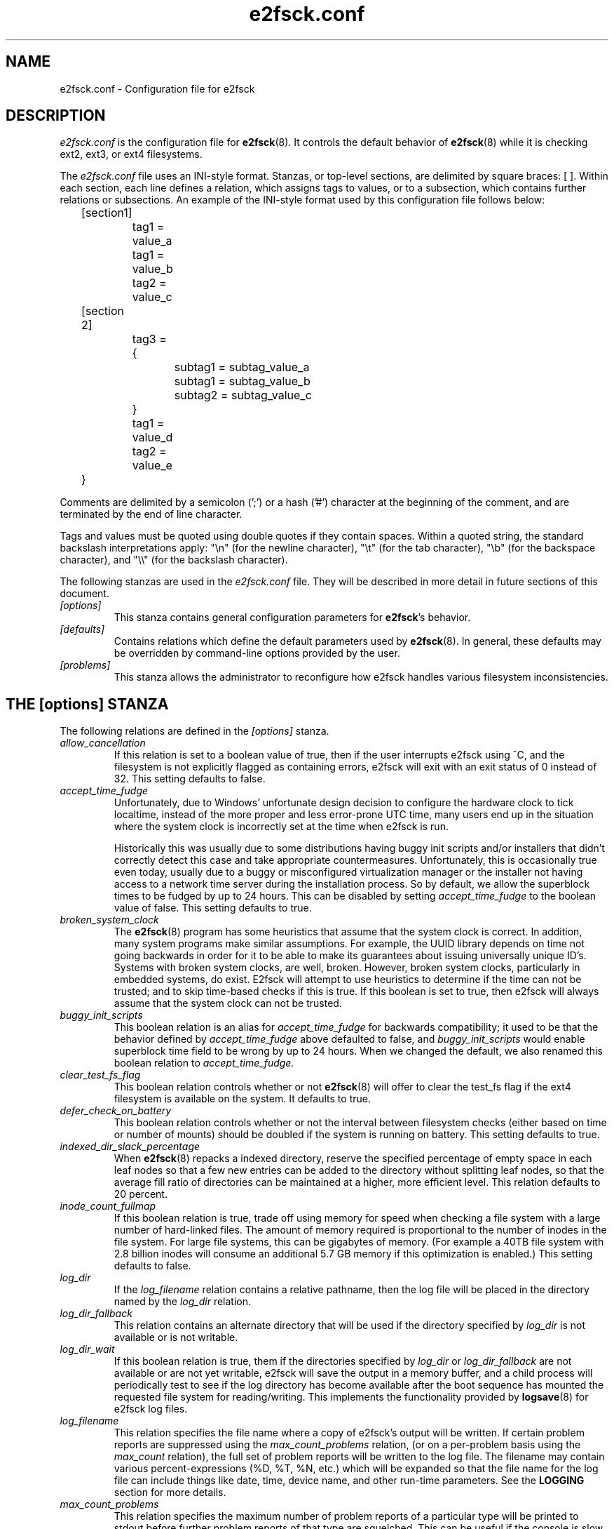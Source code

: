 .\" -*- nroff -*-
.\" Copyright 2006 by Theodore Ts'o.  All Rights Reserved.
.\" This file may be copied under the terms of the GNU Public License.
.\"
.TH e2fsck.conf 5 "December 2018" "E2fsprogs version 1.44.5"
.SH NAME
e2fsck.conf \- Configuration file for e2fsck
.SH DESCRIPTION
.I e2fsck.conf
is the configuration file for
.BR e2fsck (8).
It controls the default behavior of
.BR e2fsck (8)
while it is checking ext2, ext3, or ext4 filesystems.
.PP
The
.I e2fsck.conf
file uses an INI-style format.  Stanzas, or top-level sections, are
delimited by square braces: [ ].  Within each section, each line
defines a relation, which assigns tags to values, or to a subsection,
which contains further relations or subsections.
.\" Tags can be assigned multiple values
An example of the INI-style format used by this configuration file
follows below:
.P
	[section1]
.br
		tag1 = value_a
.br
		tag1 = value_b
.br
		tag2 = value_c
.P
	[section 2]
.br
		tag3 = {
.br
			subtag1 = subtag_value_a
.br
			subtag1 = subtag_value_b
.br
			subtag2 = subtag_value_c
.br
		}
.br
		tag1 = value_d
.br
		tag2 = value_e
.br
	}
.P
Comments are delimited by a semicolon (';') or a hash ('#') character
at the beginning of the comment, and are terminated by the end of
line character.
.P
Tags and values must be quoted using double quotes if they contain
spaces.  Within a quoted string, the standard backslash interpretations
apply: "\en" (for the newline character),
"\et" (for the tab character), "\eb" (for the backspace character),
and "\e\e" (for the backslash character).
.P
The following stanzas are used in the
.I e2fsck.conf
file.  They will be described in more detail in future sections of this
document.
.TP
.I [options]
This stanza contains general configuration parameters for
.BR e2fsck 's
behavior.
.TP
.I [defaults]
Contains relations which define the default parameters used by
.BR e2fsck (8).
In general, these defaults may be overridden by command-line options
provided by the user.
.TP
.I [problems]
This stanza allows the administrator to reconfigure how e2fsck handles
various filesystem inconsistencies.
.\".TP
.\".I [scratch_files]
.\"This stanza controls when e2fsck will attempt to use
.\"scratch files to reduce the need for memory.
.SH THE [options] STANZA
The following relations are defined in the
.I [options]
stanza.
.TP
.I allow_cancellation
If this relation is set to a boolean value of true, then if the user
interrupts e2fsck using ^C, and the filesystem is not explicitly flagged
as containing errors, e2fsck will exit with an exit status of 0 instead
of 32.  This setting defaults to false.
.TP
.I accept_time_fudge
Unfortunately, due to Windows' unfortunate design decision
to configure the hardware clock to tick localtime, instead
of the more proper and less error-prone UTC time, many
users end up in the situation where the system clock is
incorrectly set at the time when e2fsck is run.
.IP
Historically this was usually due to some distributions
having buggy init scripts and/or installers that didn't
correctly detect this case and take appropriate
countermeasures.  Unfortunately, this is occasionally
true even today, usually due to a
buggy or misconfigured virtualization manager or the
installer not having access to a network time server
during the installation process.  So by default, we allow
the superblock times to be fudged by up to 24 hours.
This can be disabled by setting
.I accept_time_fudge
to the
boolean value of false.  This setting defaults to true.
.TP
.I broken_system_clock
The
.BR e2fsck (8)
program has some heuristics that assume that the system clock is
correct.  In addition, many system programs make similar assumptions.
For example, the UUID library depends on time not going backwards in
order for it to be able to make its guarantees about issuing universally
unique ID's.  Systems with broken system clocks, are well, broken.
However, broken system clocks, particularly in embedded systems, do
exist.  E2fsck will attempt to use heuristics to determine if the time
can not be trusted; and to skip time-based checks if this is true.  If
this boolean is set to true, then e2fsck will always assume that the
system clock can not be trusted.
.TP
.I buggy_init_scripts
This boolean relation is an alias for
.I accept_time_fudge
for backwards compatibility; it used to
be that the behavior defined by
.I accept_time_fudge
above defaulted to false, and
.I buggy_init_scripts
would enable superblock time field to be wrong by up to 24 hours.  When
we changed the default, we also renamed this boolean relation to
.IR accept_time_fudge.
.TP
.I clear_test_fs_flag
This boolean relation controls whether or not
.BR e2fsck (8)
will offer to clear
the test_fs flag if the ext4 filesystem is available on the system.  It
defaults to true.
.TP
.I defer_check_on_battery
This boolean relation controls whether or not the interval between
filesystem checks (either based on time or number of mounts) should
be doubled if the system is running on battery.  This setting defaults to
true.
.TP
.I indexed_dir_slack_percentage
When
.BR e2fsck (8)
repacks a indexed directory, reserve the specified percentage of
empty space in each leaf nodes so that a few new entries can
be added to the directory without splitting leaf nodes, so that
the average fill ratio of directories can be maintained at a
higher, more efficient level.  This relation defaults to 20
percent.
.TP
.I inode_count_fullmap
If this boolean relation is true, trade off using memory for speed when
checking a file system with a large number of hard-linked files.  The
amount of memory required is proportional to the number of inodes in the
file system.  For large file systems, this can be gigabytes of memory.
(For example a 40TB file system with 2.8 billion inodes will consume an
additional 5.7 GB memory if this optimization is enabled.)  This setting
defaults to false.
.TP
.I log_dir
If the
.I log_filename
relation contains a relative pathname, then the log file will be placed
in the directory named by the
.I log_dir
relation.
.TP
.I log_dir_fallback
This relation contains an alternate directory that will be used if the
directory specified by
.I log_dir
is not available or is not writable.
.TP
.I log_dir_wait
If this boolean relation is true, them if the directories specified by
.I log_dir
or
.I log_dir_fallback
are not available or are not yet writable, e2fsck will save the output
in a memory buffer, and a child process will periodically test to see if
the log directory has become available after the boot sequence has
mounted the requested file system for reading/writing.  This implements the
functionality provided by
.BR logsave (8)
for e2fsck log files.
.TP
.I log_filename
This relation specifies the file name where a copy of e2fsck's output
will be written.   If certain problem reports are suppressed using the
.I max_count_problems
relation, (or on a per-problem basis using the
.I max_count
relation), the full set of problem reports will be written to the log
file.  The filename may contain various percent-expressions (%D, %T, %N,
etc.) which will be expanded so that the file name for the log file can
include things like date, time, device name, and other run-time
parameters.  See the
.B LOGGING
section for more details.
.TP
.I max_count_problems
This relation specifies the maximum number of problem reports of a
particular type will be printed to stdout before further problem reports
of that type are squelched.  This can be useful if the console is slow
(i.e., connected to a serial port) and so a large amount of output could
end up delaying the boot process for a long time (potentially hours).
.TP
.I no_optimize_extents
If this boolean relation is true, do not offer to optimize the extent
tree by reducing the tree's width or depth.  This setting defaults to false.
.TP
.I readahead_mem_pct
Use this percentage of memory to try to read in metadata blocks ahead of the
main e2fsck thread.  This should reduce run times, depending on the speed of
the underlying storage and the amount of free memory.  There is no default, but
see
.B readahead_kb
for more details.
.TP
.I readahead_kb
Use this amount of memory to read in metadata blocks ahead of the main checking
thread.  Setting this value to zero disables readahead entirely.  By default,
this is set the size of two block groups' inode tables (typically 4MiB on a
regular ext4 filesystem); if this amount is more than 1/50th of total physical
memory, readahead is disabled.
.TP
.I report_features
If this boolean relation is true, e2fsck will print the file system
features as part of its verbose reporting (i.e., if the
.B -v
option is specified)
.TP
.I report_time
If this boolean relation is true, e2fsck will run as if the options
.B -tt
are always specified.  This will cause e2fsck to print timing statistics
on a pass by pass basis for full file system checks.
.TP
.I report_verbose
If this boolean relation is true, e2fsck will run as if the option
.B -v
is always specified.  This will cause e2fsck to print some additional
information at the end of each full file system check.
.SH THE [defaults] STANZA
The following relations are defined in the
.I [defaults]
stanza.
.TP
.I undo_dir
This relation specifies the directory where the undo file should be
stored.  It can be overridden via the
.B E2FSPROGS_UNDO_DIR
environment variable.  If the directory location is set to the value
.IR none ,
.B e2fsck
will not create an undo file.
.SH THE [problems] STANZA
Each tag in the
.I [problems]
stanza names a problem code specified with a leading "0x" followed by
six hex digits.
The value of the tag is a subsection where the relations in that
subsection override the default treatment of that particular problem
code.
.P
Note that inappropriate settings in this stanza may cause
.B e2fsck
to behave incorrectly, or even crash.  Most system administrators should
not be making changes to this section without referring to source code.
.P
Within each problem code's subsection, the following tags may be used:
.TP
.I description
This relation allows the message which is printed when this filesystem
inconsistency is detected to be overridden.
.TP
.I preen_ok
This boolean relation overrides the default behavior controlling
whether this filesystem problem should be automatically fixed when
.B e2fsck
is running in preen mode.
.TP
.I max_count
This integer relation overrides the
.I max_count_problems
parameter (set in the options section) for this particular problem.
.TP
.I no_ok
This boolean relation overrides the default behavior determining
whether or not the filesystem will be marked as inconsistent if the user
declines to fix the reported problem.
.TP
.I no_default
This boolean relation overrides whether the default answer for this
problem (or question) should be "no".
.TP
.I preen_nomessage
This boolean relation overrides the default behavior controlling
whether or not the description for this filesystem problem should
be suppressed when
.B e2fsck
is running in preen mode.
.TP
.I no_nomsg
This boolean relation overrides the default behavior controlling
whether or not the description for this filesystem problem should
be suppressed when a problem forced not to be fixed, either because
.B e2fsck
is run with the
.B -n
option or because the
.I force_no
flag has been set for the problem.
.TP
.I force_no
This boolean option, if set to true, forces a problem to never be fixed.
That is, it will be as if the user problem responds 'no' to the question
of 'should this problem be fixed?'.  The
.I force_no
option even overrides the
.B -y
option given on the command-line (just for the specific problem, of course).
.TP
.I not_a_fix
This boolean option, it set to true, marks the problem as
one where if the user gives permission to make the requested change,
it does not mean that the file system had a problem which has since
been fixed.  This is used for requests to optimize the file system's
data structure, such as pruning an extent tree.
.\".SH THE [scratch_files] STANZA
.\"The following relations are defined in the
.\".I [scratch_files]
.\"stanza.
.\".TP
.\".I directory
.\"If the directory named by this relation exists and is
.\"writeable, then e2fsck will attempt to use this
.\"directory to store scratch files instead of using
.\"in-memory data structures.
.\".TP
.\".I numdirs_threshold
.\"If this relation is set, then in-memory data structures
.\"will be used if the number of directories in the filesystem
.\"are fewer than amount specified.
.\".TP
.\".I dirinfo
.\"This relation controls whether or not the scratch file
.\"directory is used instead of an in-memory data
.\"structure for directory information.  It defaults to
.\"true.
.\".TP
.\".I icount
.\"This relation controls whether or not the scratch file
.\"directory is used instead of an in-memory data
.\"structure when tracking inode counts.  It defaults to
.\"true.
.SH LOGGING
E2fsck has the facility to save the information from an e2fsck run in a
directory so that a system administrator can review its output at their
leisure.  This allows information captured during the automatic e2fsck
preen run, as well as a manually started e2fsck run, to be saved for
posterity.  This facility is controlled by the
.IR log_filename ,
.IR log_dir ,
.IR log_dir_fallback ,
and
.I log_dir_wait
relations in the
.I [options]
stanza.
.PP
The filename in
.I log_filename
may contain the following percent-expressions that will be expanded as
follows.
.TP
.B %d
The current day of the month
.TP
.B %D
The current date; this is a equivalent of
.B %Y%m%d
.TP
.B %h
The hostname of the system.
.TP
.B %H
The current hour in 24-hour format (00..23)
.TP
.B %m
The current month as a two-digit number (01..12)
.TP
.B %M
The current minute (00..59)
.TP
.B %N
The name of the block device containing the file system, with any
directory pathname stripped off.
.TP
.B %p
The pid of the e2fsck process
.TP
.B %s
The current time expressed as the number of seconds since 1970-01-01
00:00:00 UTC
.TP
.B %S
The current second (00..59)
.TP
.B %T
The current time; this is equivalent of
.B %H%M%S
.TP
.B %u
The name of the user running e2fsck.
.TP
.B %U
This percent expression does not expand to anything, but it signals that
any following date or time expressions should be expressed in UTC time
instead of the local timezone.
.TP
.B %y
The last two digits of the current year (00..99)
.TP
.B %Y
The current year (i.e., 2012).
.SH EXAMPLES
The following recipe will prevent e2fsck from aborting during the boot
process when a filesystem contains orphaned files.  (Of course, this is
not always a good idea, since critical files that are needed for the
security of the system could potentially end up in lost+found, and
starting the system without first having a system administrator check
things out may be dangerous.)
.P
.br
	[problems]
.br
		0x040002 = {
.br
			preen_ok = true
.br
			description = "@u @i %i.  "
.br
		}
.P
The following recipe will cause an e2fsck logfile to be written to the
directory /var/log/e2fsck, with a filename that contains the device
name, the hostname of the system, the date, and time: e.g.,
"e2fsck-sda3.server.INFO.20120314-112142".  If the directory containing
/var/log is located on the root file system
which is initially mounted read-only, then the output will be saved in
memory and written out once the root file system has been remounted
read/write.   To avoid too much detail from being written to the serial
console (which could potentially slow down the boot sequence), only print
no more than 16 instances of each type of file system corruption.
.P
.br
	[options]
.br
		max_count_problems = 16
.br
		log_dir = /var/log/e2fsck
.br
		log_filename = e2fsck-%N.%h.INFO.%D-%T
.br
		log_dir_wait = true
.P
.SH FILES
.TP
.I /etc/e2fsck.conf
The configuration file for
.BR e2fsck (8).
.SH SEE ALSO
.BR e2fsck (8)
